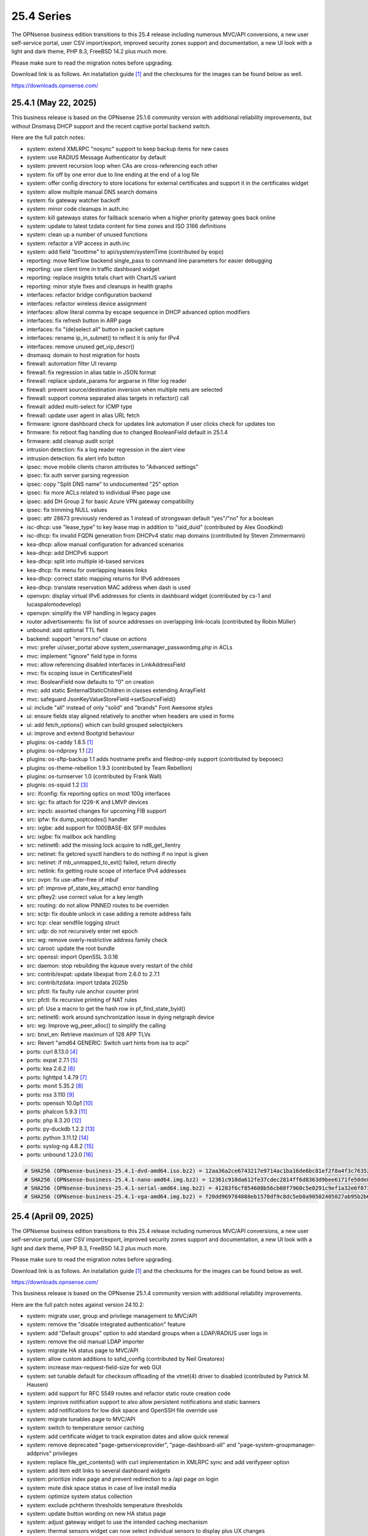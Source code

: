 ===========================================================================================
25.4  Series
===========================================================================================


The OPNsense business edition transitions to this 25.4 release including
numerous MVC/API conversions, a new user self-service portal, user CSV
import/export, improved security zones support and documentation, a new UI
look with a light and dark theme, PHP 8.3, FreeBSD 14.2 plus much more.

Please make sure to read the migration notes before upgrading.

Download link is as follows.  An installation guide `[1] <https://docs.opnsense.org/manual/install.html>`__  and the checksums for
the images can be found below as well.

https://downloads.opnsense.com/


--------------------------------------------------------------------------
25.4.1 (May 22, 2025)
--------------------------------------------------------------------------

This business release is based on the OPNsense 25.1.6 community version
with additional reliability improvements, but without Dnsmasq DHCP support
and the recent captive portal backend switch.

Here are the full patch notes:

* system: extend XMLRPC "nosync" support to keep backup items for new cases
* system: use RADIUS Message Authenticator by default
* system: prevent recursion loop when CAs are cross-referencing each other
* system: fix off by one error due to line ending at the end of a log file
* system: offer config directory to store locations for external certificates and support it in the certificates widget
* system: allow multiple manual DNS search domains
* system: fix gateway watcher backoff
* system: minor code cleanups in auth.inc
* system: kill gateways states for failback scenario when a higher priority gateway goes back online
* system: update to latest tzdata content for time zones and ISO 3166 definitions
* system: clean up a number of unused functions
* system: refactor a VIP access in auth.inc
* system: add field "boottime" to api/system/systemTime (contributed by eopo)
* reporting: move NetFlow backend single_pass to command line parameters for easier debugging
* reporting: use client time in traffic dashboard widget
* reporting: replace insights totals chart with ChartJS variant
* reporting: minor style fixes and cleanups in health graphs
* interfaces: refactor bridge configuration backend
* interfaces: refactor wireless device assignment
* interfaces: allow literal comma by escape sequence in DHCP advanced option modifiers
* interfaces: fix refresh button in ARP page
* interfaces: fix "(de)select all" button in packet capture
* interfaces: rename ip_in_subnet() to reflect it is only for IPv4
* interfaces: remove unused get_vip_descr()
* dnsmasq: domain to host migration for hosts
* firewall: automation filter UI revamp
* firewall: fix regression in alias table in JSON format
* firewall: replace update_params for argparse in filter log reader
* firewall: prevent source/destination inversion when multiple nets are selected
* firewall: support comma separated alias targets in refactor() call
* firewall: added multi-select for ICMP type
* firewall: update user agent in alias URL fetch
* firmware: ignore dashboard check for updates link automation if user clicks check for updates too
* firmware: fix reboot flag handling due to changed BooleanField default in 25.1.4
* firmware: add cleanup audit script
* intrusion detection: fix a log reader regression in the alert view
* intrusion detection: fix alert info button
* ipsec: move mobile clients charon attributes to "Advanced settings"
* ipsec: fix auth server parsing regression
* ipsec: copy "Split DNS name" to undocumented "25" option
* ipsec: fix more ACLs related to individual IPsec page use
* ipsec: add DH Group 2 for basic Azure VPN gateway compatibility
* ipsec: fix trimming NULL values
* ipsec: attr 28673 previously rendered as 1 instead of strongswan default "yes"/"no" for a boolean
* isc-dhcp: use "lease_type" to key lease map in addition to "iaid_duid" (contributed by Alex Goodkind)
* isc-dhcp: fix invalid FQDN generation from DHCPv4 static map domains (contributed by Steven Zimmermann)
* kea-dhcp: allow manual configuration for advanced scenarios
* kea-dhcp: add DHCPv6 support
* kea-dhcp: split into multiple id-based services
* kea-dhcp: fix menu for overlapping leases links
* kea-dhcp: correct static mapping returns for IPv6 addresses
* kea-dhcp: translate reservation MAC address when dash is used
* openvpn: display virtual IPv6 addresses for clients in dashboard widget (contributed by cs-1 and lucaspalomodevelop)
* openvpn: simplify the VIP handling in legacy pages
* router advertisements: fix list of source addresses on overlapping link-locals (contributed by Robin Müller)
* unbound: add optional TTL field
* backend: support "errors:no" clause on actions
* mvc: prefer ui/user_portal above system_usermanager_passwordmg.php in ACLs
* mvc: implement "ignore" field type in forms
* mvc: allow referencing disabled interfaces in LinkAddressField
* mvc: fix scoping issue in CertificatesField
* mvc: BooleanField now defaults to "0" on creation
* mvc: add static $internalStaticChildren in classes extending ArrayField
* mvc: safeguard JsonKeyValueStoreField->setSourceField()
* ui: include "all" instead of only "solid" and "brands" Font Awesome styles
* ui: ensure fields stay aligned relatively to another when headers are used in forms
* ui: add fetch_options() which can build grouped selectpickers
* ui: improve and extend Bootgrid behaviour
* plugins: os-caddy 1.8.5 `[1] <https://github.com/opnsense/plugins/blob/stable/25.1/www/caddy/pkg-descr>`__ 
* plugins: os-ndproxy 1.1 `[2] <https://github.com/opnsense/plugins/blob/stable/25.1/net/ndproxy/pkg-descr>`__ 
* plugins: os-sftp-backup 1.1 adds hostname prefix and filedrop-only support (contributed by beposec)
* plugins: os-theme-rebellion 1.9.3 (contributed by Team Rebellion)
* plugins: os-turnserver 1.0 (contributed by Frank Wall)
* plugnis: os-squid 1.2 `[3] <https://github.com/opnsense/plugins/blob/stable/25.1/www/squid/pkg-descr>`__ 
* src: ifconfig: fix reporting optics on most 100g interfaces
* src: igc: fix attach for I226-K and LMVP devices
* src: inpcb: assorted changes for upcoming FIB support
* src: ipfw: fix dump_soptcodes() handler
* src: ixgbe: add support for 1000BASE-BX SFP modules
* src: ixgbe: fix mailbox ack handling
* src: netinet6: add the missing lock acquire to nd6_get_llentry
* src: netinet: fix getcred sysctl handlers to do nothing if no input is given
* src: netinet: if mb_unmapped_to_ext() failed, return directly
* src: netlink: fix getting route scope of interface IPv4 addresses
* src: ovpn: fix use-after-free of mbuf
* src: pf: improve pf_state_key_attach() error handling
* src: pfkey2: use correct value for a key length
* src: routing: do not allow PINNED routes to be overriden
* src: sctp: fix double unlock in case adding a remote address fails
* src: tcp: clear sendfile logging struct
* src: udp: do not recursively enter net epoch
* src: wg: remove overly-restrictive address family check
* src: caroot: update the root bundle
* src: openssl: import OpenSSL 3.0.16
* src: daemon: stop rebuilding the kqueue every restart of the child
* src: contrib/expat: update libexpat from 2.6.0 to 2.7.1
* src: contrib/tzdata: import tzdata 2025b
* src: pfctl: fix faulty rule anchor counter print
* src: pfctl: fix recursive printing of NAT rules
* src: pf: Use a macro to get the hash row in pf_find_state_byid()
* src: netinet6: work around synchronization issue in dying netgraph device
* src: wg: Improve wg_peer_alloc() to simplify the calling
* src: bnxt_en: Retrieve maximum of 128 APP TLVs
* src: Revert "amd64 GENERIC: Switch uart hints from isa to acpi"
* ports: curl 8.13.0 `[4] <https://curl.se/changes.html#8_13_0>`__ 
* ports: expat 2.7.1 `[5] <https://github.com/libexpat/libexpat/blob/R_2_7_1/expat/Changes>`__ 
* ports: kea 2.6.2 `[6] <https://downloads.isc.org/isc/kea/2.6.2/Kea-2.6.2-ReleaseNotes.txt>`__ 
* ports: lighttpd 1.4.79 `[7] <https://www.lighttpd.net/2025/4/4/1.4.79/>`__ 
* ports: monit 5.35.2 `[8] <https://mmonit.com/monit/changes/>`__ 
* ports: nss 3.110 `[9] <https://firefox-source-docs.mozilla.org/security/nss/releases/nss_3_110.html>`__ 
* ports: openssh 10.0p1 `[10] <https://www.openssh.com/txt/release-10.0>`__ 
* ports: phalcon 5.9.3 `[11] <https://github.com/phalcon/cphalcon/releases/tag/v5.9.3>`__ 
* ports: php 8.3.20 `[12] <https://www.php.net/ChangeLog-8.php#8.3.20>`__ 
* ports: py-duckdb 1.2.2 `[13] <https://github.com/duckdb/duckdb/releases/tag/v1.2.2>`__ 
* ports: python 3.11.12 `[14] <https://docs.python.org/release/3.11.12/whatsnew/changelog.html>`__ 
* ports: syslog-ng 4.8.2 `[15] <https://github.com/syslog-ng/syslog-ng/releases/tag/syslog-ng-4.8.2>`__ 
* ports: unbound 1.23.0 `[16] <https://nlnetlabs.nl/projects/unbound/download/#unbound-1-23-0>`__ 



.. code-block::

    # SHA256 (OPNsense-business-25.4.1-dvd-amd64.iso.bz2) = 12aa36a2ce6743217e9714ac1ba16de6bc81ef2f8a4f3c7635215268a0944b18
    # SHA256 (OPNsense-business-25.4.1-nano-amd64.img.bz2) = 12361c910da612fe37cdec2814ff6d8363d9bee6171fe50de8cd58adb6a0e22d
    # SHA256 (OPNsense-business-25.4.1-serial-amd64.img.bz2) = 41283f6cf854608b56cb08f7960c5e0291c9ef1a32e6f0736f59f287cf2e9ba2
    # SHA256 (OPNsense-business-25.4.1-vga-amd64.img.bz2) = f20dd969784088eb1578df9c8dc5eb0a90502405027ab95b2b66277960803225

--------------------------------------------------------------------------
25.4 (April 09, 2025)
--------------------------------------------------------------------------

The OPNsense business edition transitions to this 25.4 release including
numerous MVC/API conversions, a new user self-service portal, user CSV
import/export, improved security zones support and documentation, a new UI
look with a light and dark theme, PHP 8.3, FreeBSD 14.2 plus much more.

Please make sure to read the migration notes before upgrading.

Download link is as follows.  An installation guide `[1] <https://docs.opnsense.org/manual/install.html>`__  and the checksums for
the images can be found below as well.

https://downloads.opnsense.com/

This business release is based on the OPNsense 25.1.4 community version
with additional reliability improvements.

Here are the full patch notes against version 24.10.2:

* system: migrate user, group and privilege management to MVC/API
* system: remove the "disable integrated authentication" feature
* system: add "Default groups" option to add standard groups when a LDAP/RADIUS user logs in
* system: remove the old manual LDAP importer
* system: migrate HA status page to MVC/API
* system: allow custom additions to sshd_config (contributed by Neil Greatorex)
* system: increase max-request-field-size for web GUI
* system: set tunable default for checksum offloading of the vtnet(4) driver to disabled (contributed by Patrick M. Hausen)
* system: add support for RFC 5549 routes and refactor static route creation code
* system: improve notification support to also allow persistent notifications and static banners
* system: add notifications for low disk space and OpenSSH file override use
* system: migrate tunables page to MVC/API
* system: switch to temperature sensor caching
* system: add certificate widget to track expiration dates and allow quick renewal
* system: remove deprecated "page-getserviceprovider", "page-dashboard-all" and "page-system-groupmanager-addprivs" privileges
* system: replace file_get_contents() with curl implementation in XMLRPC sync and add verifypeer option
* system: add item edit links to several dashboard widgets
* system: prioritize index page and prevent redirection to a /api page on login
* system: mute disk space status in case of live install media
* system: optimize system status collection
* system: exclude pchtherm thresholds temperature thresholds
* system: update button wording on new HA status page
* system: adjust gateway widget to use the intended caching mechanism
* system: thermal sensors widget can now select individual sensors to display plus UX changes
* system: handle dev.pchtherm temperatures in the thermal dashboard widget (contributed by Joe Roback)
* system: use new apply button partial in tunables page
* system: move high availability option "disable preempt" to advanced mode
* system: straighten out syslog-ng rc.d scripting
* system: implement user CSV import/export functionality (sponsored by: m.a.x. it)
* system: switch boot logo and MOTD to the new-style logo (contributed by Gavin Chappell)
* system: migrate "default" tunable value to empty one and improve UX
* system: replace legacy service widget hook with a proper configd call
* system: add "Kill states when down" option to gatways
* system: stop pushing "nextuid" and "nextgid" during XMLRPC
* system: migrate tunables to implicit defaults
* system: secure access to sysctl configuration node
* system: fix RADIUS error check
* system: rewire system_usermanager_passwordmg.php to /ui/user_portal for cooperation with the next business edition
* system: default "net.inet.carp.senderr_demotion_factor" tunable to "0"
* system: opnsense-beep: serialize access to /dev/speaker (contributed by Leonid Evdokimov)
* system: fix URL hash in certificate link so redirection shows the correct menu path
* system: add a user portal for self-servicing OTP and OpenVPN profiles `[2] <https://docs.opnsense.org/vendor/deciso/userportal.html>`__ 
* reporting: fix missing typecast in epoch range for DNS statistics
* reporting: switch health graphs to ChartJS
* reporting: minor code cleanups in insight backend
* interfaces: adhere to DAD during VIP recreation in rc.newwanipv6
* interfaces: remove non-functional features from bridges
* interfaces: remove PPP edit in interfaces settings
* interfaces: batched device type creation under "Devices" submenu
* interfaces: move PPP and wireless logs to system log
* interfaces: remove "Use IPv4 connectivity" setting as it will be set by default
* interfaces: fix undefined array key warnings in DHCP client setup (contributed by Ben Smithurst)
* interfaces: add "nosync" option to VIPs and fix sync conditional
* interfaces: use shared base_bootgrid_table and base_apply_button where possible
* interfaces: remove obsolete code in get_real_interfaces() to match getRealInterface()
* interfaces: improve validation for CARP/proxy ARP VIP
* interfaces: remove defunct "other" VIP type
* interfaces: skip "nosync" processing on VIPs
* interfaces: move "(de)select all" button to the same row on packet capture page
* interfaces: add ARP address family option to packet capture
* interfaces: fix advanced mode visibility in VIPs
* firewall: use "skip lo0" instead of policing lo0 explicitly following OpenBSD best practice
* firewall: remove duplicate table definition and make sure bogonsv6 table always exists
* firewall: cleanup of CARP and IPv6 rules behaviour
* firewall: filter feature parity in automation rules
* firewall: offer multi-select on source and destination addresses
* firewall: add experimental inline shaper support to filter rules
* firewall: add missing columns on one-to-one NAT page
* firewall: fix anti-lockout and "allow access to DHCP failover" automatic rules
* firewall: add optional authorization for URL type aliases
* firewall: add "URL Table in JSON format (IPs)" alias type
* firewall: properly unpack multiple source/destination items in the rules page
* firewall: hide internal aliases to align with previous legacy_list_aliases() function
* firewall: support partial alias exports
* firewall: performance improvement by using pf overall table stats instead of dumping each table
* firewall: offer better plug-ability for dynamic alias type
* firewall: alias rename action ignored due to missing lock
* firewall: support "jq" processing syntax for JSON-based URL table aliases
* firewall: fix presentation when alias name overlaps group name
* captive portal: fix missing class import
* captive portal: partially revert new lighttpd TLS defaults
* captive portal: urlencode() selector items in voucher group list
* dhcrelay: integrate layout_partials bootgrid/apply
* dnsmasq: migrate existing frontend to MVC/API
* firmware: fix "r" abbreviation vs. version_compare();
* firmware: opnsense-update: fix failure to clean up the working directory
* firmware: opnsense-update: support -B and -K with -c option check
* firmware: opnsense-update: let -u skip already installed packages set
* firmware: kernel may not be pending so be sure to check on upgrade attempt
* firmware: add an upgrade test for wrong pkg repository
* firmware: revoke 24.7 fingerprint
* installer: fixed missing prompt and help text in ZFS disk selection
* installer: warn on low RAM for ZFS as well
* installer: added a power off option
* intrusion detection: policy content dropdown missing data-container
* ipsec: add log search button in sessions
* ipsec: add banner message when using custom configuration files
* ipsec: fix glob pattern for advanced configuration banner
* ipsec: add deprecation notices for legacy components (will move to plugins)
* ipsec: pre-shared key permission fix
* kea-dhcp: add "v6-only-preferred" option (contributed by darses)
* kea-dhcp: use shared base_bootgrid_table and base_apply_button
* kea-dhcp: add missing ACL privileges
* lang: update available translations
* monit: flag file overwrites when they exist
* network time: take IPv6 addresses into account
* network time: remove support for explicit VIP selection
* network time: move XMLRPC definition to correct file
* openvpn: add validation pertaining to auth-gen-token and reneg-sec combinations
* openvpn: add deprecation notices for legacy components (will move to plugins)
* openvpn: add DCO validation for fragment size
* openvpn: use shared base_bootgrid_table and base_apply_button
* openvpn: add support for assorted options `[3] <https://github.com/opnsense/core/pull/8396>`__  (contributed by Marius Halden)
* openvpn: add basic HTTP client option
* openvpn: add "Enable static challenge (OTP)" option in client export
* router advertisements: move plugin code to its own space
* unbound: cleanup available blocklists and add hagezi blocklists
* unbound: fix root.hits permission on copy
* unbound: flag file overwrites when they exist
* unbound: add support for forward-first when configuring forwarders (contributed by Nigel Jones)
* unbound: use shared base_bootgrid_table and base_apply_button
* unbound: move whitelist (passlist) handling to Unbound plugin
* unbound: drop "exclude" phrase from plugin log entry
* wireguard: change tracking of peer status, improve widget and diagnostic
* wireguard: use shared base_bootgrid_table and base_apply_button
* backend: -m option is unused so remove its complication
* backend: add an "import" rc.syshook facility
* backend: change the "monitor" rc.syshook facility and de-deprecate its use
* backend: remove unused functions and move once-used functions to their call script
* backend: allow pluginctl to filter on -x/-X option
* mvc: implement reusable grid template using form definitions
* mvc: add Default() method to reset a model to its factory defaults
* mvc: fix LegacyMapper when the mount point is not the XML root
* mvc: move explicit cast in BaseModel when calling field->setValue()
* mvc: fields should implement getCurrentValue() rather than __toString()
* mvc: fix value lookup in LinkAddressField
* mvc: memory preservation fix in BaseListField
* mvc: support lazy loading on alias models and use it in NetworkAliasField
* mvc: wrap locks around updates and perform some minor cleanups in ApiMutableModelControllerBase
* mvc: move "lazy loading" option to base model implementation and force usage on run_migrations.php
* mvc: safeguard checkToken() to prevent fetching an non existing POST item
* mvc: decode HTML tags in menu items
* mvc: fix unit tests for model relation fields
* mvc: merge NetworkValidator into NetworkField to ease extensibility and add unit test
* mvc: send audit messages emitted in the authentication sequence to proper channel
* ui: upgrade Font Awesome icons to version 6
* ui: push search/edit logic towards bootgrid implementation
* ui: improved links with automatic edit and/or search
* ui: rewritten default theme for a light look and new logo
* ui: added default theme variant with a dark look
* ui: header image scaling fixes in default light theme
* ui: remove right border from "aside" element in default dark theme
* ui: upgrade ChartJS to v4
* ui: change backdrop background color to black in dark theme
* ui: create a unified layout partial for the apply button
* plugins: adjust all themes for ChartJS 4 use
* plugins: os-OPNBEcore 1.5
* plugins: os-OPNWAF 1.8
* plugins: os-OPNcentral 1.11
* plugins: os-acme-client 4.9 `[4] <https://github.com/opnsense/plugins/blob/stable/25.1/security/acme-client/pkg-descr>`__ 
* plugins: os-caddy 1.8.4 `[5] <https://github.com/opnsense/plugins/blob/stable/25.1/www/caddy/pkg-descr>`__ 
* plugins: os-cpu-microcode 1.1 removes unneeded late loading code
* plugins: os-crowdsec 1.0.9 `[6] <https://github.com/opnsense/plugins/blob/stable/25.1/security/crowdsec/pkg-descr>`__ 
* plugins: os-ddclient 1.27 `[7] <https://github.com/opnsense/plugins/blob/stable/25.1/dns/ddclient/pkg-descr>`__ 
* plugins: os-dmidecode 1.2 adds new dashboard widget (contributed by Neil Merchant)
* plugins: os-frr 1.44 `[8] <https://github.com/opnsense/plugins/blob/stable/25.1/net/frr/pkg-descr>`__ 
* plugins: os-haproxy 4.5 `[9] <https://github.com/opnsense/plugins/blob/stable/25.1/net/haproxy/pkg-descr>`__ 
* plugins: os-intrusion-detection-content-pt-open 1.0 (contributed by kulikov-a)
* plugins: os-sftp-backup 1.0 allows configuration backups over SFTP
* plugins: os-tailscale 1.2 `[10] <https://github.com/opnsense/plugins/blob/stable/25.1/security/tailscale/pkg-descr>`__ 
* plugins: os-theme-cicada 1.39 (contributed by Team Rebellion)
* plugins: os-theme-tukan 1.29 (contributed by Team Rebellion)
* plugins: os-theme-vicuna 1.49 (contributed by Team Rebellion)
* plugins: os-zabbix-agent 1.15 `[11] <https://github.com/opnsense/plugins/blob/stable/25.1/net-mgmt/zabbix-agent/pkg-descr>`__ 
* plugins: os-zabbix-proxy 1.12 `[12] <https://github.com/opnsense/plugins/blob/stable/25.1/net-mgmt/zabbix-proxy/pkg-descr>`__ 
* src: FreeBSD 14.2-RELEASE `[13] <https://www.freebsd.org/releases/14.2R/relnotes/>`__ 
* src: bpf: fix potential race conditions
* src: carp: fix checking IPv4 multicast address
* src: e1000: fix vlan PCP/DEI on lem(4)
* src: icmp: use per rate limit randomized jitter
* src: if_vxlan: invoke vxlan_stop event handler only when the interface is configured
* src: if_vxlan: prefer SYSCTL_INT over TUNABLE_INT
* src: if_vxlan: use static initializers
* src: ifconfig: make -vht work
* src: ifnet: detach BPF descriptors on interface vmove event
* src: igc: remove unused register IGC_RXD_SPC_VLAN_MASK
* src: ipfw: add missing initializer for 'limit' table value
* src: ipfw: make 'ipfw show' output compatible with 'ipfw add' command
* src: iwlwifi: update Intel iwlwifi/mvm driver et al
* src: ixgbe: add ixgbe_dev_from_hw() back
* src: ixgbe: fix a logic error in ixgbe_read_mailbox_vf()
* src: ktrace: fix uninitialized memory disclosure]
* src: libkern: add ilog2 macro et al
* src: net80211: 11ac: add options to manage VHT STBC
* src: net: if_media for 100BASE-BX
* src: netinet6: do not forward to the unspecified address
* src: netinet: do not forward or ICMP response to INADDR_ANY
* src: netinet: ipsec and ktls cannot coexists
* src: pf: add 'allow-related' to always allow SCTP multihome extra connections
* src: pf: add extra SCTP multihoming probe points
* src: pf: align sanity checks for pfrw_free
* src: pf: allow ICMP messages related to an SCTP state to pass
* src: pf: allow all forms of neighbor advertisements in either direction
* src: pf: cleanup leftover PF_ICMP_MULTI_\* code that is not needed anymore
* src: pf: do not keep state when dropping overlapping IPv6 fragments
* src: pf: drop IPv6 packets built from overlapping fragments in pf reassembly
* src: pf: fix fragment hole count
* src: pf: force logging if pf_create_state() fails
* src: pf: only force state failure logging if logging was requested
* src: pf: send ICMP destination unreachable fragmentation needed when appropriate
* src: pf: stop using net_epoch to synchronize access to eth rules
* src: pf: verify SCTP v_tag before updating connection state
* src: pf: verify that ABORT chunks are not mixed with DATA chunks
* src: pfil: set PFIL_FWD for IPv4 forwarding
* src: rtw89: update Realtek rtw88/rtw89 driver et al
* src: sysctl: enable vnet sysctl variables to be loader tunable
* src: tzdata: import tzdata 2025a
* ports: ca_root_nss 3.108 `[14] <https://firefox-source-docs.mozilla.org/security/nss/releases/nss_3_108.html>`__ 
* ports: curl 8.12.1 `[15] <https://curl.se/changes.html#8_12_1>`__ 
* ports: dnsmasq 2.91 `[16] <https://www.thekelleys.org.uk/dnsmasq/CHANGELOG>`__ 
* ports: expat 2.7.0 `[17] <https://github.com/libexpat/libexpat/blob/R_2_7_0/expat/Changes>`__ 
* ports: lighttpd 1.4.78 `[18] <https://www.lighttpd.net/2025/3/22/1.4.78/>`__ 
* ports: monit 5.34.4 `[19] <https://mmonit.com/monit/changes/>`__ 
* ports: nss 3.109 `[20] <https://firefox-source-docs.mozilla.org/security/nss/releases/nss_3_109.html>`__ 
* ports: openssl 3.0.16 `[21] <https://github.com/openssl/openssl/blob/openssl-3.0/CHANGES.md>`__ 
* ports: openvpn 2.6.14 `[22] <https://community.openvpn.net/openvpn/wiki/ChangesInOpenvpn26#Changesin2.6.14>`__ 
* ports: pcre2 10.45 `[23] <https://github.com/PCRE2Project/pcre2/releases/tag/pcre2-10.45>`__ 
* ports: pecl-radius now offers message authenticator support (scheduled to be enabled with 25.4.2)
* ports: pftop 0.12
* ports: phalcon 5.9.0 `[24] <https://github.com/phalcon/cphalcon/releases/tag/v5.9.0>`__ 
* ports: php 8.3.19 `[25] <https://www.php.net/ChangeLog-8.php#8.3.19>`__ 
* ports: py-duckdb 1.2.1 `[26] <https://github.com/duckdb/duckdb/releases/tag/v1.2.1>`__ 
* ports: py-jq 1.8.0 `[27] <https://github.com/mwilliamson/jq.py/blob/master/CHANGELOG.rst>`__ 
* ports: radvd 2.20 `[28] <https://radvd.litech.org/>`__ 
* ports: suricata 7.0.10 `[29] <https://suricata.io/2025/03/25/suricata-7-0-10-released/>`__ 

Migration notes, known issues and limitations:

* The access management was rewritten in MVC and contains behavioural changes including not rendering UNIX accounts for non-shell users. The integrated authentication via PAM has been the default for a long time so the option to disable it has been removed. The manual LDAP importer is no longer available since LDAP/RADIUS authenticators support on-demand creation and default group setup option. The "page-system-groupmanager-addprivs" privilege was removed since the page does not exist anymore. A multi-purpose privilege editor has been added under the existing "page-system-usermanager-addprivs" instead.
* PPP devices can no longer be configured on the interface settings page. To edit the device settings use the native PPP device edit page instead.

The public key for the 25.4 series is:

.. code-block::

    # -----BEGIN PUBLIC KEY-----
    # MIICIjANBgkqhkiG9w0BAQEFAAOCAg8AMIICCgKCAgEAsnbyFjWXvUcUC4BqnQ9w
    # uH3yiaG7AY8UzwepXf2TqqOYt5Y0USbse3OBjxYnRs0iW5EHtdKSRcmelup374Hp
    # XDDeQ/mjmhhnvXryfQL57gyVpYeL5gRVhf/2DwEZELLCFUFhMNh52QPaJ5zTvdws
    # m1Q+OwI1WfTDR7ytm+0Too2tVerG3mM3XataZ+XOKwHp2xP0Mr8E4F+PZdR4hWbb
    # yC2elIzICXDWWpcEEg4JT48TIYZJPGnE2IJAzWRntrqVU2eLcEn5MffwTawXNoCZ
    # mvLYqguYskmeR/dAL7ZmZcPeMeibXMtld8xIZp49g7DPq7PqxCY1wxcgeuZPFOHv
    # kbYzL3BHbyni3K/qdLXKzy8oZeUUvlbUgaj8Xx14DSiNzJDknNf0Xg/eby7MkzgP
    # eUXgtB0MRQMih85BfaiH5r+uQMgPKnjutVWR8qUWglxDKIc4s69b8PXylfu2FwiP
    # iKMBdO8xnVvNFKOkuaUtI31cqxauw2hBAlILFvltM+adUz2rfB3Ch0bjfjDE5Hxq
    # En4fEUVHgQCu+Ojyyy3/8RwUpsRZq05fObypyeL3E/MvlwpaOVjwvw2ozVPGi2zi
    # xmXemn5CbgjD3vPR9XERXrFkHTwPnIiqz53znqn34P+NGEgD1veMhZPE6OGZRu/h
    # IfceSaxJ/An5SUh0zr7YgOsCAwEAAQ==
    # -----END PUBLIC KEY-----



.. code-block::

    # SHA256 (OPNsense-business-25.4-dvd-amd64.iso.bz2) = 6b99523d8b8f166ea6fc1e30de3206da8f5184fc36f646d3cefd3b2409930f49
    # SHA256 (OPNsense-business-25.4-nano-amd64.img.bz2) = 1aa61b516ea61491c3b5c438c7d003d6f0812cc4638ddd767f4fe0e2f89ad0ea
    # SHA256 (OPNsense-business-25.4-serial-amd64.img.bz2) = d54c59bbfb89282cc5dc7a40b1c0b42b0c616e23f70700c2d2aeb32ab9474509
    # SHA256 (OPNsense-business-25.4-vga-amd64.img.bz2) = cb95d7cc0ef9c8875173bbaf4bd852c477ff1e1d529387fdb6f08be38041eda6
